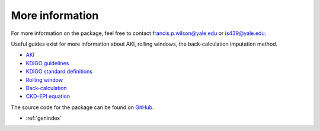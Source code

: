 ================
More information
================

For more information on the package, feel free to contact francis.p.wilson@yale.edu or is439@yale.edu.

Useful guides exist for more information about AKI, rolling windows, the back-calculation imputation method.

* `AKI <https://www.kidney.org/atoz/content/AcuteKidneyInjury>`_
* `KDIGO guidelines <https://kdigo.org/guidelines/acute-kidney-injury/>`_
* `KDIGO standard definitions <http://www.european-renal-best-practice.org/sites/default/files/u33/ndt.gfs375.full_.pdf>`_
* `Rolling window <https://www.mathworks.com/help/econ/rolling-window-estimation-of-state-space-models.html>`_
* `Back-calculation <https://cjasn.asnjournals.org/content/5/7/1165>`_
* `CKD-EPI equation <https://www.niddk.nih.gov/health-information/professionals/clinical-tools-patient-management/kidney-disease/laboratory-evaluation/glomerular-filtration-rate/estimating>`_

The source code for the package can be found on `GitHub <https://github.com/isaranwrap/StandardizingAKI>`_. 

* :ref:`genindex`